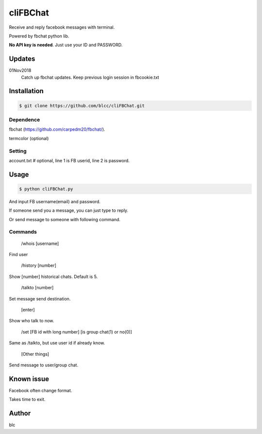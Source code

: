 ======
cliFBChat
======

Receive and reply facebook messages with terminal.

Powered by fbchat python lib.

**No API key is needed**. Just use your ID and PASSWORD.


Updates
============
01Nov2018
    Catch up fbchat updates.
    Keep previous login session in fbcookie.txt


Installation
============

.. code-block:: console

    $ git clone https://github.com/blcc/cliFBChat.git


Dependence
-------
fbchat (https://github.com/carpedm20/fbchat/).

termcolor (optional)

Setting
--------

account.txt  # optional, line 1 is FB userid, line 2 is password.



Usage
=======

.. code-block:: console

    $ python cliFBChat.py

And input FB username(email) and password.

If someone send you a message, you can just type to reply.

Or send message to someone with following command.

Commands
--------

    /whois [username]

Find user

    /history [number]

Show [number] historical chats. Default is 5.


    /talkto [number]

Set message send destination.


    [enter]

Show who talk to now.


    /set [FB id with long number] [is group chat(1) or no(0)]

Same as /talkto, but use user id if already know.

    [Other things]

Send message to user/group chat.

Known issue
=======

Facebook often change format.

Takes time to exit.


Author
=======
blc
